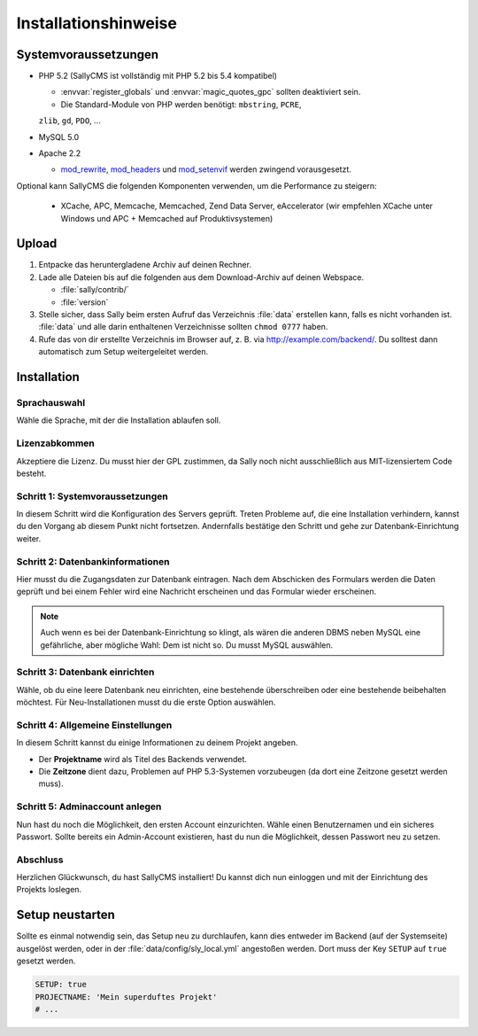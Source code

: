 Installationshinweise
=====================

Systemvoraussetzungen
---------------------

* PHP 5.2 (SallyCMS ist vollständig mit PHP 5.2 bis 5.4 kompatibel)

  * :envvar:`register_globals` und :envvar:`magic_quotes_gpc` sollten
    deaktiviert sein.
  * Die Standard-Module von PHP werden benötigt: ``mbstring``, ``PCRE``,
  ``zlib``, ``gd``, ``PDO``, ...

* MySQL 5.0
* Apache 2.2

  * `mod_rewrite <http://httpd.apache.org/docs/2.2/mod/mod_rewrite.html>`_,
    `mod_headers <http://httpd.apache.org/docs/2.2/mod/mod_headers.html>`_ und
    `mod_setenvif <http://httpd.apache.org/docs/2.2/mod/mod_setenvif.html>`_
    werden zwingend vorausgesetzt.

Optional kann SallyCMS die folgenden Komponenten verwenden, um die Performance
zu steigern:

  * XCache, APC, Memcache, Memcached, Zend Data Server, eAccelerator (wir
    empfehlen XCache unter Windows und APC + Memcached auf Produktivsystemen)

Upload
------

#. Entpacke das heruntergladene Archiv auf deinen Rechner.
#. Lade alle Dateien bis auf die folgenden aus dem Download-Archiv auf deinen
   Webspace.

   * :file:`sally/contrib/`
   * :file:`version`

#. Stelle sicher, dass Sally beim ersten Aufruf das Verzeichnis :file:`data`
   erstellen kann, falls es nicht vorhanden ist. :file:`data` und alle darin
   enthaltenen Verzeichnisse sollten ``chmod 0777`` haben.
#. Rufe das von dir erstellte Verzeichnis im Browser auf, z. B. via
   http://example.com/backend/. Du solltest dann automatisch zum Setup
   weitergeleitet werden.

Installation
------------

Sprachauswahl
^^^^^^^^^^^^^

.. image:: /_static/step0.png

Wähle die Sprache, mit der die Installation ablaufen soll.

Lizenzabkommen
^^^^^^^^^^^^^^

.. image:: /_static/step1.png

Akzeptiere die Lizenz. Du musst hier der GPL zustimmen, da Sally noch
nicht ausschließlich aus MIT-lizensiertem Code besteht.

Schritt 1: Systemvoraussetzungen
^^^^^^^^^^^^^^^^^^^^^^^^^^^^^^^^

.. image:: /_static/step2.png

In diesem Schritt wird die Konfiguration des Servers geprüft. Treten Probleme
auf, die eine Installation verhindern, kannst du den Vorgang ab diesem Punkt
nicht fortsetzen. Andernfalls bestätige den Schritt und gehe zur
Datenbank-Einrichtung weiter.

Schritt 2: Datenbankinformationen
^^^^^^^^^^^^^^^^^^^^^^^^^^^^^^^^^

.. image:: /_static/step3.png

Hier musst du die Zugangsdaten zur Datenbank eintragen. Nach dem Abschicken
des Formulars werden die Daten geprüft und bei einem Fehler wird eine Nachricht
erscheinen und das Formular wieder erscheinen.

.. note::

  Auch wenn es bei der Datenbank-Einrichtung so klingt, als wären die anderen
  DBMS neben MySQL eine gefährliche, aber mögliche Wahl: Dem ist nicht so. Du
  musst MySQL auswählen.

Schritt 3: Datenbank einrichten
^^^^^^^^^^^^^^^^^^^^^^^^^^^^^^^

.. image:: /_static/step4.png

Wähle, ob du eine leere Datenbank neu einrichten, eine bestehende überschreiben
oder eine bestehende beibehalten möchtest. Für Neu-Installationen musst du die
erste Option auswählen.

Schritt 4: Allgemeine Einstellungen
^^^^^^^^^^^^^^^^^^^^^^^^^^^^^^^^^^^

.. image:: /_static/step5.png

In diesem Schritt kannst du einige Informationen zu deinem Projekt angeben.

* Der **Projektname** wird als Titel des Backends verwendet.
* Die **Zeitzone** dient dazu, Problemen auf PHP 5.3-Systemen vorzubeugen (da
  dort eine Zeitzone gesetzt werden muss).

Schritt 5: Adminaccount anlegen
^^^^^^^^^^^^^^^^^^^^^^^^^^^^^^^

.. image:: /_static/step6.png

Nun hast du noch die Möglichkeit, den ersten Account einzurichten. Wähle
einen Benutzernamen und ein sicheres Passwort. Sollte bereits ein Admin-Account
existieren, hast du nun die Möglichkeit, dessen Passwort neu zu setzen.

Abschluss
^^^^^^^^^

.. image:: /_static/step7.png

Herzlichen Glückwunsch, du hast SallyCMS installiert! Du kannst dich nun
einloggen und mit der Einrichtung des Projekts loslegen.

Setup neustarten
----------------

Sollte es einmal notwendig sein, das Setup neu zu durchlaufen, kann dies
entweder im Backend (auf der Systemseite) ausgelöst werden, oder in der
:file:`data/config/sly_local.yml` angestoßen werden. Dort muss der Key
``SETUP`` auf ``true`` gesetzt werden.

.. sourcecode:: yaml

  SETUP: true
  PROJECTNAME: 'Mein superduftes Projekt'
  # ...
